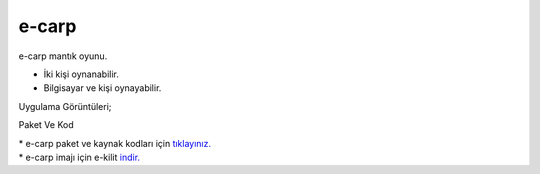 e-carp
======

e-carp mantık oyunu.

* İki kişi oynanabilir.
* Bilgisayar ve kişi oynayabilir.  

| Uygulama Görüntüleri;

.. image:: /_static/images/1-uygulama-e-carp.png
  	:width: 300

.. image:: /_static/images/2-uygulama-e-carp.png
  	:width: 300

Paket Ve Kod

| * e-carp paket ve kaynak kodları için `tıklayınız. <https://github.com/bayramkarahan/e-carp>`_
| * e-carp imajı için e-kilit `indir. <https://github.com/bayramkarahan/e-carp/raw/master/e-carp_1.0.0_amd64.deb>`_

.. raw:: pdf

   PageBreak
